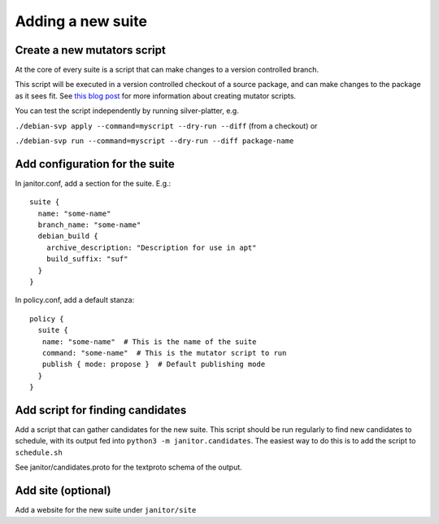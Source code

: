 Adding a new suite
==================

Create a new mutators script
~~~~~~~~~~~~~~~~~~~~~~~~~~~~

At the core of every suite is a script that can make changes
to a version controlled branch.

This script will be executed in a version controlled checkout of
a source package, and can make changes to the package as it sees fit.
See `this blog post <https://www.jelmer.uk/silver-platter-intro.html>`_ for more
information about creating mutator scripts.

You can test the script independently by running silver-platter, e.g.

``./debian-svp apply --command=myscript --dry-run --diff`` (from a checkout)
or

``./debian-svp run --command=myscript --dry-run --diff package-name``

Add configuration for the suite
~~~~~~~~~~~~~~~~~~~~~~~~~~~~~~~

In janitor.conf, add a section for the suite. E.g.::

    suite {
      name: "some-name"
      branch_name: "some-name"
      debian_build {
        archive_description: "Description for use in apt"
        build_suffix: "suf"
      }
    }

In policy.conf, add a default stanza::

    policy {
      suite {
       name: "some-name"  # This is the name of the suite
       command: "some-name"  # This is the mutator script to run
       publish { mode: propose }  # Default publishing mode
      }
    }

Add script for finding candidates
~~~~~~~~~~~~~~~~~~~~~~~~~~~~~~~~~

Add a script that can gather candidates for the new suite. This script should
be run regularly to find new candidates to schedule, with its output fed into
``python3 -m janitor.candidates``. The easiest way to do this is to add
the script to ``schedule.sh``

See janitor/candidates.proto for the textproto schema of the output.

Add site (optional)
~~~~~~~~~~~~~~~~~~~

Add a website for the new suite under ``janitor/site``
